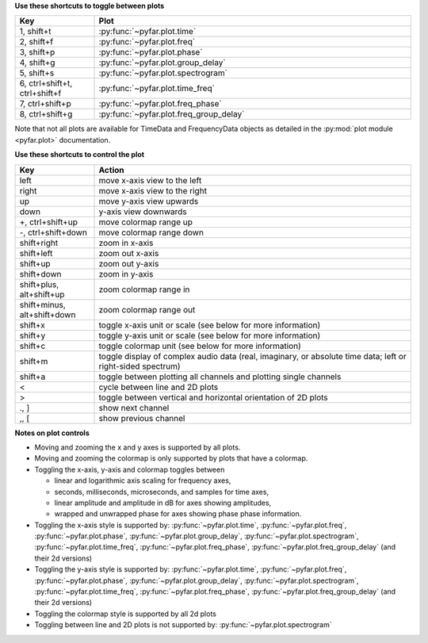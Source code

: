**Use these shortcuts to toggle between plots**

.. list-table::
   :widths: 25 100
   :header-rows: 1

   * - Key
     - Plot
   * - 1, shift+t
     - :py:func:`~pyfar.plot.time`
   * - 2, shift+f
     - :py:func:`~pyfar.plot.freq`
   * - 3, shift+p
     - :py:func:`~pyfar.plot.phase`
   * - 4, shift+g
     - :py:func:`~pyfar.plot.group_delay`
   * - 5, shift+s
     - :py:func:`~pyfar.plot.spectrogram`
   * - 6, ctrl+shift+t, ctrl+shift+f
     - :py:func:`~pyfar.plot.time_freq`
   * - 7, ctrl+shift+p
     - :py:func:`~pyfar.plot.freq_phase`
   * - 8, ctrl+shift+g
     - :py:func:`~pyfar.plot.freq_group_delay`

Note that not all plots are available for TimeData and FrequencyData objects as detailed in the :py:mod:`plot module <pyfar.plot>` documentation.

**Use these shortcuts to control the plot**

.. list-table::
   :widths: 25 100
   :header-rows: 1

   * - Key
     - Action
   * - left
     - move x-axis view to the left
   * - right
     - move x-axis view to the right
   * - up
     - move y-axis view upwards
   * - down
     - y-axis view downwards
   * - +, ctrl+shift+up
     - move colormap range up
   * - -, ctrl+shift+down
     - move colormap range down
   * - shift+right
     - zoom in x-axis
   * - shift+left
     - zoom out x-axis
   * - shift+up
     - zoom out y-axis
   * - shift+down
     - zoom in y-axis
   * - shift+plus, alt+shift+up
     - zoom colormap range in
   * - shift+minus, alt+shift+down
     - zoom colormap range out
   * - shift+x
     - toggle x-axis unit or scale (see below for more information)
   * - shift+y
     - toggle y-axis unit or scale (see below for more information)
   * - shift+c
     - toggle colormap unit (see below for more information)
   * - shift+m
     - toggle display of complex audio data (real, imaginary, or absolute time data; left or right-sided spectrum)
   * - shift+a
     - toggle between plotting all channels and plotting single channels
   * - <
     - cycle between line and 2D plots
   * - >
     - toggle between vertical and horizontal orientation of 2D plots
   * - ., ]
     - show next channel
   * - ,, [
     - show previous channel

**Notes on plot controls**

- Moving and zooming the x and y axes is supported by all plots.
- Moving and zooming the colormap is only supported by plots that have a colormap.
- Toggling the x-axis, y-axis and colormap toggles between

  - linear and logarithmic axis scaling for frequency axes,
  - seconds, milliseconds, microseconds, and samples for time axes,
  - linear amplitude and amplitude in dB for axes showing amplitudes,
  - wrapped and unwrapped phase for axes showing phase phase information.

- Toggling the x-axis style is supported by: :py:func:`~pyfar.plot.time`, :py:func:`~pyfar.plot.freq`, :py:func:`~pyfar.plot.phase`, :py:func:`~pyfar.plot.group_delay`, :py:func:`~pyfar.plot.spectrogram`, :py:func:`~pyfar.plot.time_freq`, :py:func:`~pyfar.plot.freq_phase`, :py:func:`~pyfar.plot.freq_group_delay` (and their 2d versions)
- Toggling the y-axis style is supported by: :py:func:`~pyfar.plot.time`, :py:func:`~pyfar.plot.freq`, :py:func:`~pyfar.plot.phase`, :py:func:`~pyfar.plot.group_delay`, :py:func:`~pyfar.plot.spectrogram`, :py:func:`~pyfar.plot.time_freq`, :py:func:`~pyfar.plot.freq_phase`, :py:func:`~pyfar.plot.freq_group_delay` (and their 2d versions)
- Toggling the colormap style is supported by all 2d plots
- Toggling between line and 2D plots is not supported by: :py:func:`~pyfar.plot.spectrogram`
